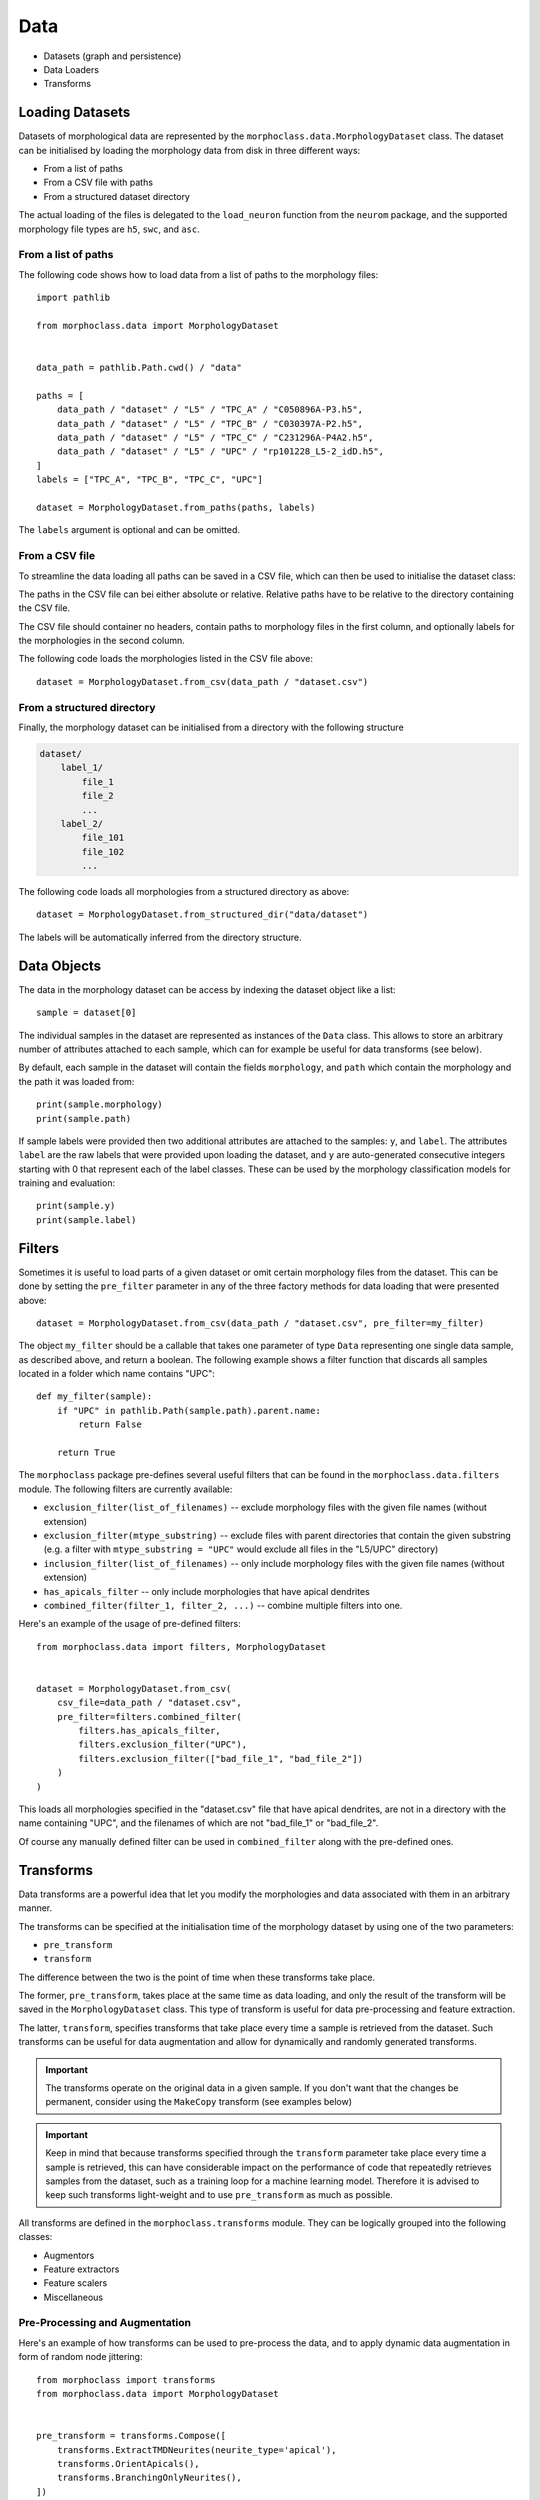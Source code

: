 .. _data:

Data
====

- Datasets (graph and persistence)
- Data Loaders
- Transforms

Loading Datasets
----------------
Datasets of morphological data are represented by the ``morphoclass.data.MorphologyDataset``
class. The dataset can be initialised by loading the morphology data from disk in
three different ways:

- From a list of paths
- From a CSV file with paths
- From a structured dataset directory

The actual loading of the files is delegated to the ``load_neuron`` function from
the ``neurom`` package, and the supported morphology file types are ``h5``, ``swc``, and ``asc``.

From a list of paths
....................
The following code shows how to load data from a list of paths to the morphology files::

    import pathlib

    from morphoclass.data import MorphologyDataset


    data_path = pathlib.Path.cwd() / "data"

    paths = [
        data_path / "dataset" / "L5" / "TPC_A" / "C050896A-P3.h5",
        data_path / "dataset" / "L5" / "TPC_B" / "C030397A-P2.h5",
        data_path / "dataset" / "L5" / "TPC_C" / "C231296A-P4A2.h5",
        data_path / "dataset" / "L5" / "UPC" / "rp101228_L5-2_idD.h5",
    ]
    labels = ["TPC_A", "TPC_B", "TPC_C", "UPC"]

    dataset = MorphologyDataset.from_paths(paths, labels)

The ``labels`` argument is optional and can be omitted.

From a CSV file
...............
To streamline the data loading all paths can be saved in a CSV file, which can then be used
to initialise the dataset class:

.. code-block:: text
    :caption: dataset.csv

    dataset/L5/TPC_A/C050896A-P3.h5,TPC_A
    dataset/L5/TPC_B/C030397A-P2.h5,TPC_B
    dataset/L5/TPC_C/C231296A-P4A2.h5,TPC_C
    dataset/L5/UPC/rp101228_L5-2_idD.h5,UPC

The paths in the CSV file can bei either absolute or relative. Relative paths have
to be relative to the directory containing the CSV file.

The CSV file should container no headers, contain paths to morphology files in the first
column, and optionally labels for the morphologies in the second column.

The following code loads the morphologies listed in the CSV file above::

    dataset = MorphologyDataset.from_csv(data_path / "dataset.csv")

From a structured directory
...........................
Finally, the morphology dataset can be initialised from a directory with the following structure

.. code-block:: text

    dataset/
        label_1/
            file_1
            file_2
            ...
        label_2/
            file_101
            file_102
            ...

The following code loads all morphologies from a structured directory as above::

    dataset = MorphologyDataset.from_structured_dir("data/dataset")

The labels will be automatically inferred from the directory structure.

Data Objects
------------
The data in the morphology dataset can be access by indexing the dataset object like a list::

    sample = dataset[0]

The individual samples in the dataset are represented as instances of the ``Data`` class.
This allows to store an arbitrary number of attributes attached to each sample, which
can for example be useful for data transforms (see below).

By default, each sample in the dataset will contain the fields ``morphology``, and ``path``
which contain the morphology and the path it was loaded from::

    print(sample.morphology)
    print(sample.path)

If sample labels were provided then two additional attributes are attached to the samples:
``y``, and ``label``. The attributes ``label`` are the raw labels that were provided upon
loading the dataset, and ``y`` are auto-generated consecutive integers starting with 0
that represent each of the label classes. These can be used by the morphology classification
models for training and evaluation::

    print(sample.y)
    print(sample.label)

Filters
-------
Sometimes it is useful to load parts of a given dataset or omit certain morphology files
from the dataset. This can be done by setting the ``pre_filter`` parameter in any of
the three factory methods for data loading that were presented above::

    dataset = MorphologyDataset.from_csv(data_path / "dataset.csv", pre_filter=my_filter)

The object ``my_filter`` should be a callable that takes one parameter of type ``Data``
representing one single data sample, as described above, and return a boolean. The following
example shows a filter function that discards all samples located in a folder which name
contains "UPC"::

    def my_filter(sample):
        if "UPC" in pathlib.Path(sample.path).parent.name:
            return False

        return True

The ``morphoclass`` package pre-defines several useful filters that can be found in the
``morphoclass.data.filters`` module. The following filters are currently available:

- ``exclusion_filter(list_of_filenames)`` -- exclude morphology files with the given
  file names (without extension)
- ``exclusion_filter(mtype_substring)`` -- exclude files with parent directories that
  contain the given substring (e.g. a filter with ``mtype_substring = "UPC"`` would
  exclude all files in the "L5/UPC" directory)
- ``inclusion_filter(list_of_filenames)`` -- only include morphology files with the given
  file names (without extension)
- ``has_apicals_filter`` -- only include morphologies that have apical dendrites
- ``combined_filter(filter_1, filter_2, ...)`` -- combine multiple filters into one.

Here's an example of the usage of pre-defined filters::

    from morphoclass.data import filters, MorphologyDataset


    dataset = MorphologyDataset.from_csv(
        csv_file=data_path / "dataset.csv",
        pre_filter=filters.combined_filter(
            filters.has_apicals_filter,
            filters.exclusion_filter("UPC"),
            filters.exclusion_filter(["bad_file_1", "bad_file_2"])
        )
    )

This loads all morphologies specified in the "dataset.csv" file that have apical
dendrites, are not in a directory with the name containing "UPC", and the filenames
of which are not "bad_file_1" or "bad_file_2".

Of course any manually defined filter can be used in ``combined_filter`` along
with the pre-defined ones.

Transforms
----------
Data transforms are a powerful idea that let you modify the morphologies and data
associated with them in an arbitrary manner.

The transforms can be specified at the initialisation time of the morphology dataset by
using one of the two parameters:

- ``pre_transform``
- ``transform``

The difference between the two is the point of time when these transforms take place.

The former, ``pre_transform``, takes place at the same time as data loading, and only the
result of the transform will be saved in the ``MorphologyDataset`` class. This type of
transform is useful for data pre-processing and feature extraction.

The latter, ``transform``, specifies transforms that take place every time a sample
is retrieved from the dataset. Such transforms can be useful for data augmentation
and allow for dynamically and randomly generated transforms.

.. important::
    The transforms operate on the original data in a given sample. If you don't want
    that the changes be permanent, consider using the ``MakeCopy`` transform (see
    examples below)

.. important::
    Keep in mind that because transforms specified through the ``transform`` parameter
    take place every time a sample is retrieved, this can have considerable impact on
    the performance of code that repeatedly retrieves samples from the dataset, such
    as a training loop for a machine learning model. Therefore it is advised to keep
    such transforms light-weight and to use ``pre_transform`` as much as possible.

All transforms are defined in the ``morphoclass.transforms`` module. They can be logically
grouped into the following classes:

- Augmentors
- Feature extractors
- Feature scalers
- Miscellaneous

Pre-Processing and Augmentation
...............................

Here's an example of how transforms can be used to pre-process the data, and to
apply dynamic data augmentation in form of random node jittering::

    from morphoclass import transforms
    from morphoclass.data import MorphologyDataset


    pre_transform = transforms.Compose([
        transforms.ExtractTMDNeurites(neurite_type='apical'),
        transforms.OrientApicals(),
        transforms.BranchingOnlyNeurites(),
    ])

    transform = transforms.Compose([
        transforms.MakeCopy(),
        transforms.RandomJitter(20),
    ])


    dataset = MorphologyDataset.from_csv(
        data_path / "dataset.csv",
        pre_transform=pre_transform,
        transform=transform,
    )

Note how ``transforms.Compose`` is used to chain multiple transforms and combine
them into one transform.

In the pre-transform, the first transform reads the morphologies from the
`sample.morphology` attributes, converts them into the ``Tree`` format of the TMD package,
and stores them in the ``sample.tmd_neurites`` attribute. The second step takes the apicals
just extracted and orients them to point along the y-axis. Finally, the third step reduces
the points that define the apicals to only those that lead to a branching, i.e. all
intermediate points that have exactly two neighbours are discarded.

.. note::
    Different transforms may depend on each other, and the order of the transforms
    is significant. In the example above ``ExtractTMDNeurites`` has to be placed
    before the other two transforms. It is the responsibility of the user to ensure
    that the order is correct.

In ``transforms`` we apply a random jitter to all nodes of the apical dendrites. Since this
modifies the morphology data we include a `transforms.MakeCopy()` transform to ensure
that the original data is preserved.

To convince oneself that the morphology is loaded correctly and that all transforms
are applied we can draw the same morphology several times and verify that the
random jitter is indeed applied::

    import matplotlib.pyplot as plt

    from morphoclass import vis


    fig, axs = plt.subplots(1, 3, figsize=(12, 7))
    for i, ax in enumerate(axs):
        ax.set_aspect("equal")
        ax.set_title(f"#{i}")
        vis.plot_tree(dataset[0].tmd_neurites[0], ax, node_size=1)
    fig.show()

An example output may look as follows:

.. image:: ../static/morphology_with_jitter.png
    :align: center

Feature Extraction and Adjacency Matrix
.......................................
The morphology of a neurite is represented as a set of nodes that
are interconnected with each other, i.e. a graph. In a given sample
a fixed ordering of the nodes is chosen, and each node can be associated
with a number of node features, typically an array of floating point numbers.
Thus the set of all nodes with the corresponding features can be thought of
as an array of floating point numbers with the shape ``(n_nodes, n_features)``.

The connectivity of the nodes can be described by what is usually referred to
as the adjacency matrix. This matrix has the same number of rows and columns
as the number of nodes. If a node with the index ``i`` is connected to the node
with the index ``j`` then the adjacency matrix will have a non-zero entry
at the index ``(i, j)``. Undirected graphs have a symmetric adjacency matrix.

The feature extraction transforms modify the ``sample.x`` attribute, but work
otherwise in the same way as all other transforms. This attribute is of type
``torch.Tensor``, and represents all nodes with their features. It has the
shape ``(n_nodes, n_features)``.

The adjacency matrix can be extracted using the ``transforms.ExtractEdgeIndex()``.
This transform adds the ``sample.edge_index`` attribute, which is of type
``torch.Tensor`` and has the shape ``(2, n_edges)``. This is the sparse form
of the adjacency matrix, where each column is a pair ``(i, j)`` of node
indices that are connected by an edge.

Here's an example of a dataset that extracts branching angles and radial distances
as its features, as well as the adjacency matrix of the nodes::

    from morphoclass import transforms
    from morphoclass.data import MorphologyDataset


    pre_transform = transforms.Compose([
        transforms.ExtractTMDNeurites(neurite_type='apical'),
        transforms.ExtractEdgeIndex(),
        transforms.ExtractBranchingAngles(),
        transforms.ExtractRadialDistances(),
    ])

    dataset = MorphologyDataset.from_csv(
        data_path / "dataset.csv",
        pre_transform=pre_transform,
    )

    sample = dataset[0]

    assert hasattr(sample, "x")
    assert hasattr(sample, "edge_index")

    n_nodes, n_features = sample.x.shape
    assert n_features == 2

    _, n_edges = sample.edge_index.shape
    print(n_edges)

Feature Scalers
...............
Typically, node features are given by arbitrary floating point numbers. However,
many machine learning applications require the features to be scaled to a range
where most values are smaller or equal to 1. The task of feature scalers it to
scale the extracted node features to such a range.

The integration of feature scalers into the morphology dataset presents a challenge:
to find the scaling factors all data has to be loaded and all relevant features
need to be extracted. This means that the scalers cannot be part of the transforms
a priori. The solution is to load the data first, fit the scaler, and then update
the transforms to include the fitted scaler.

First we load the data without extracting the node features::

    from morphoclass import transforms
    from morphoclass.data import MorphologyDataset


    pre_transform = transforms.Compose([
        transforms.ExtractTMDNeurites(neurite_type='apical'),
        transforms.ExtractEdgeIndex(),
    ])

    dataset = MorphologyDataset.from_csv(
        data_path / "dataset.csv",
        pre_transform=pre_transform,
    )

Then we define the transform for the feature extraction, extract the features,
fit the scaler, and finally update the feature extraction transform to include
the fitted scaler::

    # Define the feature extractor
    feature_extractor = transforms.Compose([
        transforms.ExtractBranchingAngles(),
        transforms.ExtractRadialDistances(),
    ])

    # Extract features without scaling
    dataset.transform = transforms.Compose([
        transforms.MakeCopy(keep_fields=["tmd_neurites"]),
        feature_extractor
    ])

    # Define and fit the scaler
    scaler = transforms.FeatureMinMaxScaler(feature_indices=[0, 1])
    scaler.fit(dataset)

    # Add the scaler to the transforms
    dataset.transform = transforms.Compose([
        transforms.MakeCopy(keep_fields=["edge_index", "tmd_neurites", "y"]),
        feature_extractor,
        scaler
    ])

    assert all(sample.x.max() <= 1.0 for sample in dataset)
    assert all(sample.x.min() >= 0.0 for sample in dataset)

Note also the ``keep_fields`` parameter in ``MakeCopy``. It allows to only copy the
necessary data in order to increase performance. For example, if the original ``morphology``
field will not be used for training a machine learning model, then there is no need to copy it.

Currently there are a number of scaler types pre-defined in morphoclass:

- ``transforms.MinMaxScaler`` -- see documentation for `scikit-learn <https://scikit-learn.org/stable/modules/generated/sklearn.preprocessing.MinMaxScaler.html>`__
- ``transforms.StandardScaler`` -- see documentation for `scikit-learn <https://scikit-learn.org/stable/modules/generated/sklearn.preprocessing.StandardScaler.html>`__
- ``transforms.RobustScaler`` -- see documentation for `scikit-learn <https://scikit-learn.org/stable/modules/generated/sklearn.preprocessing.RobustScaler.html>`__
- ``transforms.ManualScaler`` -- define the scale and shift manually without fitting

Persistence Images and Diagrams
-------------------------------
Some machine learning models may require the transformation of morphologies
to persistence images and diagrams. This conversion is implemented in the
TMD package, but we provide a convenience function that converts a given
``MorphologyDataset`` into persistence images and diagrams::

    dataset.feature = "radial_distances"
    diagrams, images, labels = dataset.to_persistence_dataset()

Internally this function just delegates to TMD. The ``feature`` parameter specifies
which node feature will be used as the filtration function, and the possible values
are also determined by the TMD package, see documentation for the
``tmd.Topology.methods.get_persistence_diagram`` function. Currently the possible values
are ``"radial_distances"`` and ``"projection"``.
